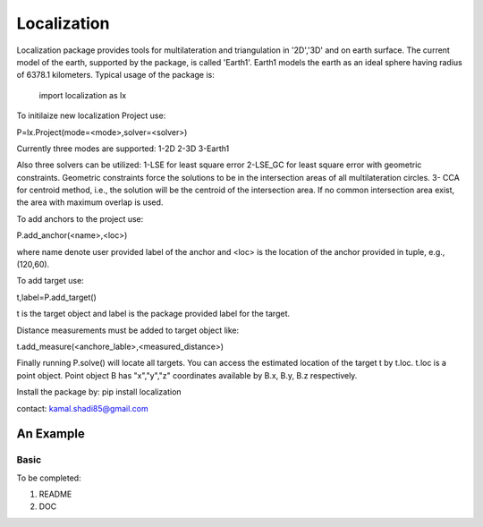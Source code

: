 ﻿===========
Localization
===========

Localization package provides tools for multilateration and triangulation
in '2D','3D' and on earth surface. 
The current model of the earth, supported by the package, is called 'Earth1'. 
Earth1 models the earth as an ideal sphere having radius of 6378.1 kilometers. Typical usage of the package is:


    import localization as lx

To initilaize new localization Project use:

P=lx.Project(mode=<mode>,solver=<solver>)

Currently three modes are supported:
1-2D
2-3D
3-Earth1

Also three solvers can be utilized:
1-LSE for least square error
2-LSE_GC for least square error with geometric constraints. Geometric constraints force the solutions to be in the intersection areas of all multilateration circles.
3- CCA for centroid method, i.e., the solution will be the centroid of the intersection area. If no common intersection area exist, the area with maximum overlap is used.

To add anchors to the project use:

P.add_anchor(<name>,<loc>)

where name denote user provided label of the anchor and <loc> is the location of the anchor provided in tuple, e.g., (120,60).

To add target use:

t,label=P.add_target()

t is the target object and label is the package provided label for the target.

Distance measurements must be added to target object like:

t.add_measure(<anchore_lable>,<measured_distance>)

Finally running P.solve() will locate all targets. You can access the estimated location of the target t by t.loc.
t.loc is a point object. Point object B has "x","y","z" coordinates available by B.x, B.y, B.z respectively.

Install the package by:
pip install localization

contact: kamal.shadi85@gmail.com


An Example
=========

Basic
-------------

To be completed:

1. README

2. DOC


